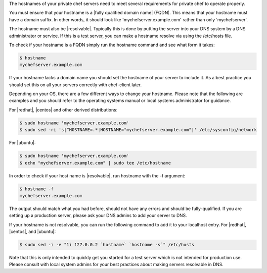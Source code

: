 .. The contents of this file may be included in multiple topics.
.. This file should not be changed in a way that hinders its ability to appear in multiple documentation sets.

The hostnames of your private chef servers need to meet several requirements for private chef to operate properly.

You must ensure that your hostname is a |fully qualified domain name| (FQDN).  This means that your hostname must have a domain suffix.  In other words, it should look like 'mychefserver.example.com' rather than only 'mychefserver'.

The hostname must also be |resolvable|.  Typically this is done by putting the server into your DNS system by a DNS administrator or service.  If this is a test server, you can make a hostname resolve via using the /etc/hosts file.

To check if your hostname is a FQDN simply run the hostname command and see what form it takes:

.. code-block:: bash

	$ hostname 
	mychefserver.example.com

If your hostname lacks a domain name you should set the hostname of your server to include it.  As a best practice you should set this on all your servers correctly with chef-client later.

Depending on your OS, there are a few different ways to change your hostname. Please note that the following are examples and you should refer to the operating systems manual or local systems administrator for guidance.

For |redhat|, |centos| and other derived distributions:

.. code-block:: bash

	$ sudo hostname 'mychefserver.example.com'
	$ sudo sed -ri 's|^HOSTNAME=.*|HOSTNAME="mychefserver.example.com"|' /etc/sysconfig/network
	
For |ubuntu|:

.. code-block:: bash

	$ sudo hostname 'mychefserver.example.com'
	$ echo "mychefserver.example.com" | sudo tee /etc/hostname

In order to check if your host name is |resolvable|, run hostname with the -f argument:

.. code-block:: bash

	$ hostname -f
	mychefserver.example.com

The output should match what you had before, should not have any errors and should be fully-qualified.  If you are setting up a production server, please ask your DNS admins to add your server to DNS.

If your hostname is not resolvable, you can run the following command to add it to your localhost entry. For |redhat|, |centos|, and |ubuntu|:

.. code-block:: bash
	
	$ sudo sed -i -e "1i 127.0.0.2 `hostname` `hostname -s`" /etc/hosts

Note that this is only intended to quickly get you started for a test server which is not intended for production use.  Please consult with local system admins for your best practices about making servers resolvable in DNS.

